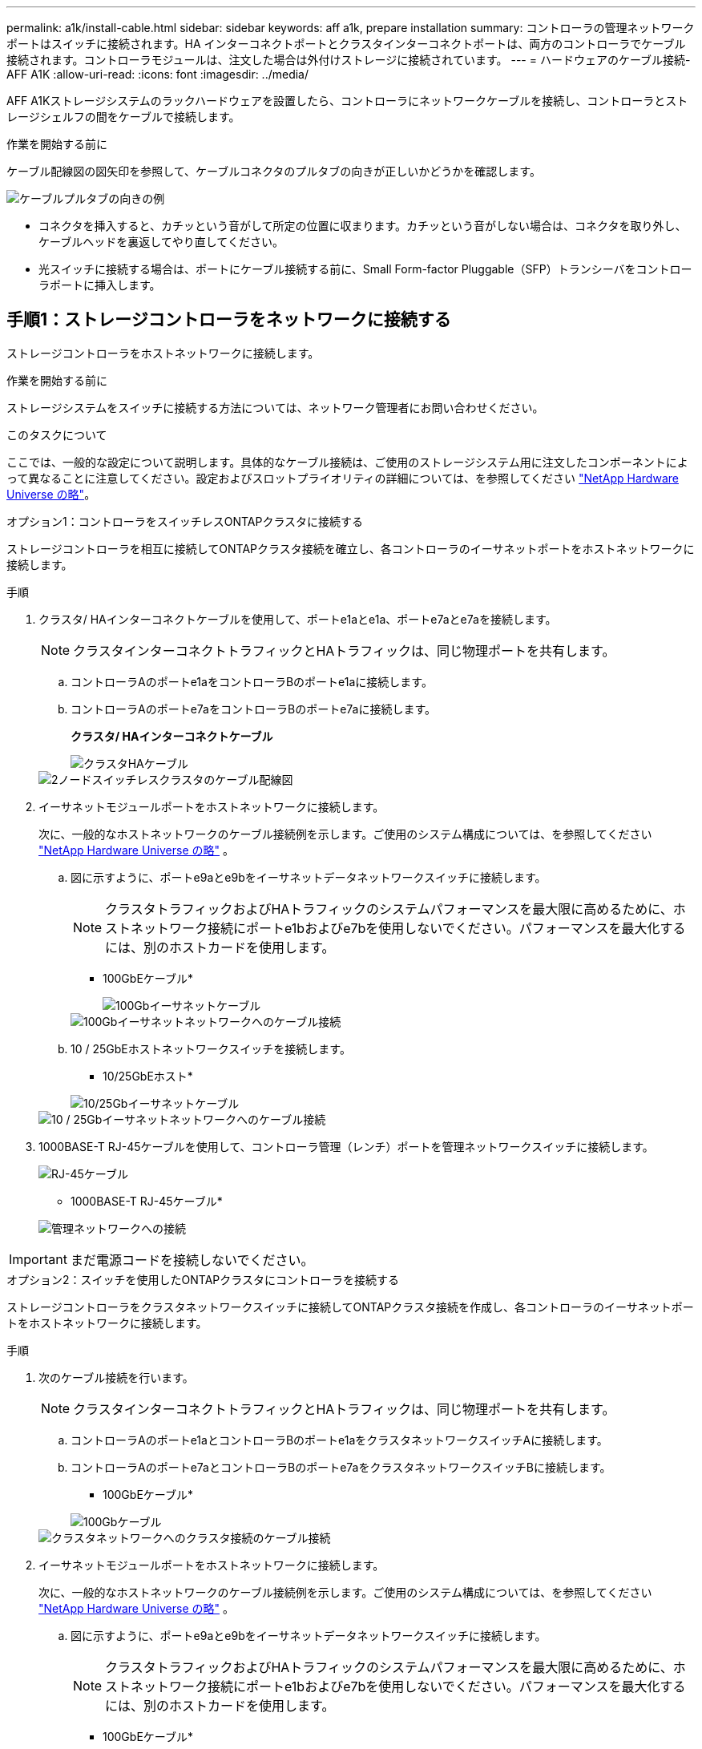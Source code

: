 ---
permalink: a1k/install-cable.html 
sidebar: sidebar 
keywords: aff a1k, prepare installation 
summary: コントローラの管理ネットワークポートはスイッチに接続されます。HA インターコネクトポートとクラスタインターコネクトポートは、両方のコントローラでケーブル接続されます。コントローラモジュールは、注文した場合は外付けストレージに接続されています。 
---
= ハードウェアのケーブル接続- AFF A1K
:allow-uri-read: 
:icons: font
:imagesdir: ../media/


[role="lead"]
AFF A1Kストレージシステムのラックハードウェアを設置したら、コントローラにネットワークケーブルを接続し、コントローラとストレージシェルフの間をケーブルで接続します。

.作業を開始する前に
ケーブル配線図の図矢印を参照して、ケーブルコネクタのプルタブの向きが正しいかどうかを確認します。

image::../media/drw_cable_pull_tab_direction_ieops-1699.svg[ケーブルプルタブの向きの例]

* コネクタを挿入すると、カチッという音がして所定の位置に収まります。カチッという音がしない場合は、コネクタを取り外し、ケーブルヘッドを裏返してやり直してください。
* 光スイッチに接続する場合は、ポートにケーブル接続する前に、Small Form-factor Pluggable（SFP）トランシーバをコントローラポートに挿入します。




== 手順1：ストレージコントローラをネットワークに接続する

ストレージコントローラをホストネットワークに接続します。

.作業を開始する前に
ストレージシステムをスイッチに接続する方法については、ネットワーク管理者にお問い合わせください。

.このタスクについて
ここでは、一般的な設定について説明します。具体的なケーブル接続は、ご使用のストレージシステム用に注文したコンポーネントによって異なることに注意してください。設定およびスロットプライオリティの詳細については、を参照してください link:https://hwu.netapp.com["NetApp Hardware Universe の略"^]。

[role="tabbed-block"]
====
.オプション1：コントローラをスイッチレスONTAPクラスタに接続する
--
ストレージコントローラを相互に接続してONTAPクラスタ接続を確立し、各コントローラのイーサネットポートをホストネットワークに接続します。

.手順
. クラスタ/ HAインターコネクトケーブルを使用して、ポートe1aとe1a、ポートe7aとe7aを接続します。
+

NOTE: クラスタインターコネクトトラフィックとHAトラフィックは、同じ物理ポートを共有します。

+
.. コントローラAのポートe1aをコントローラBのポートe1aに接続します。
.. コントローラAのポートe7aをコントローラBのポートe7aに接続します。
+
*クラスタ/ HAインターコネクトケーブル*

+
image::../media/oie_cable_25Gb_Ethernet_SFP28_IEOPS-1069.svg[クラスタHAケーブル]

+
image::../media/drw_a1k_tnsc_cluster_cabling_ieops-1648.svg[2ノードスイッチレスクラスタのケーブル配線図]



. イーサネットモジュールポートをホストネットワークに接続します。
+
次に、一般的なホストネットワークのケーブル接続例を示します。ご使用のシステム構成については、を参照してください link:https://hwu.netapp.com["NetApp Hardware Universe の略"^] 。

+
.. 図に示すように、ポートe9aとe9bをイーサネットデータネットワークスイッチに接続します。
+

NOTE: クラスタトラフィックおよびHAトラフィックのシステムパフォーマンスを最大限に高めるために、ホストネットワーク接続にポートe1bおよびe7bを使用しないでください。パフォーマンスを最大化するには、別のホストカードを使用します。

+
* 100GbEケーブル*

+
image::../media/oie_cable_sfp_gbe_copper.svg[100Gbイーサネットケーブル]

+
image::../media/drw_a1k_network_cabling1_ieops-1649.svg[100Gbイーサネットネットワークへのケーブル接続]

.. 10 / 25GbEホストネットワークスイッチを接続します。
+
* 10/25GbEホスト*

+
image::../media/oie_cable_sfp_gbe_copper.svg[10/25Gbイーサネットケーブル]

+
image::../media/drw_a1k_network_cabling2_ieops-1650.svg[10 / 25Gbイーサネットネットワークへのケーブル接続]



. 1000BASE-T RJ-45ケーブルを使用して、コントローラ管理（レンチ）ポートを管理ネットワークスイッチに接続します。
+
image::../media/oie_cable_rj45.svg[RJ-45ケーブル]

+
* 1000BASE-T RJ-45ケーブル*

+
image::../media/drw_a1k_management_connection_ieops-1651.svg[管理ネットワークへの接続]




IMPORTANT: まだ電源コードを接続しないでください。

--
.オプション2：スイッチを使用したONTAPクラスタにコントローラを接続する
--
ストレージコントローラをクラスタネットワークスイッチに接続してONTAPクラスタ接続を作成し、各コントローラのイーサネットポートをホストネットワークに接続します。

.手順
. 次のケーブル接続を行います。
+

NOTE: クラスタインターコネクトトラフィックとHAトラフィックは、同じ物理ポートを共有します。

+
.. コントローラAのポートe1aとコントローラBのポートe1aをクラスタネットワークスイッチAに接続します。
.. コントローラAのポートe7aとコントローラBのポートe7aをクラスタネットワークスイッチBに接続します。
+
* 100GbEケーブル*

+
image::../media/oie_cable100_gbe_qsfp28.svg[100Gbケーブル]

+
image::../media/drw_a1k_switched_cluster_cabling_ieops-1652.svg[クラスタネットワークへのクラスタ接続のケーブル接続]



. イーサネットモジュールポートをホストネットワークに接続します。
+
次に、一般的なホストネットワークのケーブル接続例を示します。ご使用のシステム構成については、を参照してください link:https://hwu.netapp.com["NetApp Hardware Universe の略"^] 。

+
.. 図に示すように、ポートe9aとe9bをイーサネットデータネットワークスイッチに接続します。
+

NOTE: クラスタトラフィックおよびHAトラフィックのシステムパフォーマンスを最大限に高めるために、ホストネットワーク接続にポートe1bおよびe7bを使用しないでください。パフォーマンスを最大化するには、別のホストカードを使用します。

+
* 100GbEケーブル*

+
image::../media/oie_cable_sfp_gbe_copper.svg[100Gbイーサネットケーブル]

+
image::../media/drw_a1k_network_cabling1_ieops-1649.svg[100Gbイーサネットネットワークへのケーブル接続]

.. 10 / 25GbEホストネットワークスイッチを接続します。
+
* 4ポート、10/25GbEホスト*

+
image::../media/oie_cable_sfp_gbe_copper.svg[10/25Gbイーサネットケーブル]

+
image::../media/drw_a1k_network_cabling2_ieops-1650.svg[10 / 25Gbイーサネットネットワークへのケーブル接続]



. 1000BASE-T RJ-45ケーブルを使用して、コントローラの管理（レンチ）ポートを管理ネットワークスイッチに接続します。
+
image::../media/oie_cable_rj45.svg[RJ-45ケーブル]

+
* 1000BASE-T RJ-45ケーブル*

+
image::../media/drw_a1k_management_connection_ieops-1651.svg[管理ネットワークへの接続]




IMPORTANT: まだ電源コードを接続しないでください。

--
====


== 手順2：ストレージコントローラをストレージシェルフに接続する

次のケーブル接続手順では、1台のシェルフと2台のシェルフにコントローラを接続する方法を示します。最大4台のシェルフをコントローラに直接接続できます。

[role="tabbed-block"]
====
.オプション1：1台のNS224ストレージシェルフに接続
--
各コントローラをNS224シェルフのNSMモジュールに接続します。図は、各コントローラからのケーブル接続を示しています。コントローラAのケーブル接続は青、コントローラBのケーブル接続は黄色です。

* 100GbE QSFP28銅線ケーブル*

image::../media/oie_cable100_gbe_qsfp28.svg[100GbE QSFP28銅線ケーブル]

.手順
. コントローラAで、次のポートを接続します。
+
.. ポートe11aをNSM Aのポートe0aに接続します。
.. ポートe11bをポートNSM Bのポートe0bに接続します。
+
image:../media/drw_a1k_1shelf_cabling_a_ieops-1703.svg["コントローラAのe11aおよびe11bを1台のNS224シェルフに移行"]



. コントローラBで、次のポートを接続します。
+
.. ポートe11aをNSM Bのポートe0aに接続します。
.. ポートe11bをNSM Aのポートe0bに接続します。
+
image:../media/drw_a1k_1shelf_cabling_b_ieops-1704.svg["コントローラBのポートe11aおよびe11bを1台のNS224シェルフにケーブル接続"]





--
.オプション2：2台のNS224ストレージシェルフに接続
--
各コントローラを両方のNS224シェルフのNSMモジュールに接続します。図は、各コントローラからのケーブル接続を示しています。コントローラAのケーブル接続は青、コントローラBのケーブル接続は黄色です。

* 100GbE QSFP28銅線ケーブル*

image::../media/oie_cable100_gbe_qsfp28.svg[100GbE QSFP28銅線ケーブル]

.手順
. コントローラAで、次のポートを接続します。
+
.. ポートe11aをシェルフ1のNSM Aのポートe0aに接続します。
.. ポートe11bをシェルフ2のNSM Bのポートe0bに接続します。
.. ポートe10aをシェルフ2のNSM Aのポートe0aに接続します。
.. ポートe10bをシェルフ1のNSM Aのポートe0bに接続します。
+
image:../media/drw_a1k_2shelf_cabling_a_ieops-1705.svg["コントロオラAノコントロオラ/シエルフカンノセツソク"]



. コントローラBで、次のポートを接続します。
+
.. ポートe11aをシェルフ1のNSM Bのポートe0aに接続します。
.. ポートe11bをシェルフ2のNSM Aのポートe0bに接続します。
.. ポートe10aをシェルフ2のNSM Bのポートe0aに接続します。
.. ポートe10bをシェルフ1のNSM Aのポートe0bに接続します。
+
image:../media/drw_a1k_2shelf_cabling_b_ieops-1706.svg["コントローラBのコントローラ/シェルフ間の接続"]





--
====
.次の手順
AFF A1Kシステム用のハードウェアのケーブル接続が完了したら、次link:install-power-hardware.html["AFF A1Kストレージ・システムの電源をオンにする"]の作業を行います。
